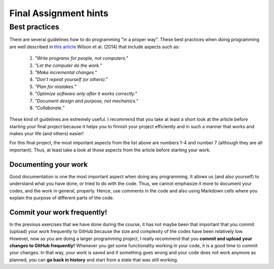 Final Assignment hints
======================

Best practices
--------------

There are several guidelines how to do programming "in a proper way". These best practices when doing programming are well described in `this article <http://journals.plos.org/plosbiology/article?id=10.1371/journal.pbio.1001745>`_
Wilson et al. (2014) that include aspects such as:

 1. *"Write programs for people, not computers."*

 2. *"Let the computer do the work."*

 3. *"Make incremental changes."*

 4. *"Don't repeat yourself (or others)."*

 5. *"Plan for mistakes."*

 6. *"Optimize software only after it works correctly."*

 7. *"Document design and purpose, not mechanics."*

 8. *"Collaborate."*

These kind of guidelines are extremely useful. I recommend that you take at least a short look at the article before starting your final project because it helps you to
finnish your project efficiently and in such a manner that works and makes your life (and others) easier!

For this final project, the most important aspects from the list above are numbers 1-4 and number 7 (although they are all important).
Thus, at least take a look at those aspects from the article before
starting your work.

Documenting your work
~~~~~~~~~~~~~~~~~~~~~

Good documentation is one the most important aspect when doing any programming. It allows us (and also yourself) to understand what you have done, or tried to do with the code.
Thus, we cannot emphasize it more to document your codes, and the work in general, properly. Hence, use comments in the code and also using Markdown cells where you explain the purpose of different parts of the code.

Commit your work frequently!
~~~~~~~~~~~~~~~~~~~~~~~~~~~~

In the previous exercises that we have done during the course, it has not maybe been that important that you commit (upload) your work frequently to GitHub because the size and complexity of the codes have been relatively low. However, now as you are doing a larger programming project, I really recommend that you **commit and upload your changes to GitHub frequently!** Whenever you get some functionality working in your code, it is a good time to commit your changes. In that way, your work is saved and if something goes wrong and your code does not work anymore as planned, you can **go back in history** and start from a state that was still working.


